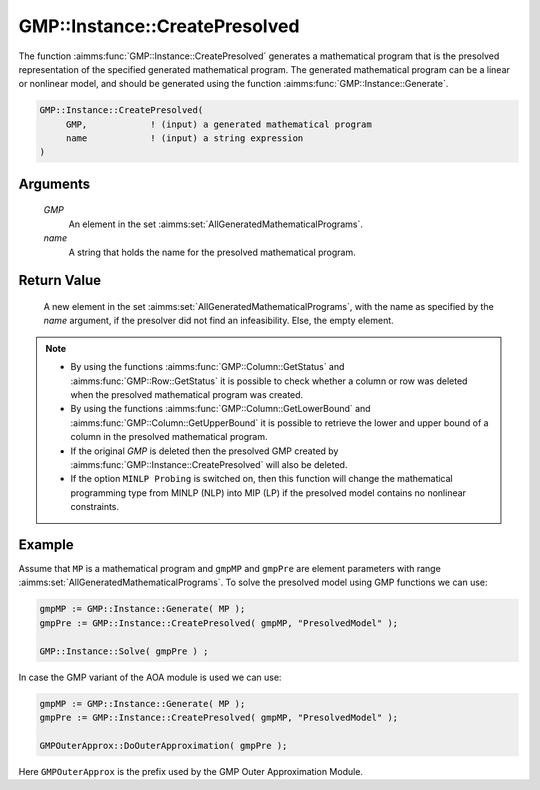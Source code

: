 .. aimms:function:: GMP::Instance::CreatePresolved(GMP, name)

.. _GMP::Instance::CreatePresolved:

GMP::Instance::CreatePresolved
==============================

The function :aimms:func:`GMP::Instance::CreatePresolved` generates a mathematical
program that is the presolved representation of the specified generated
mathematical program. The generated mathematical program can be a linear
or nonlinear model, and should be generated using the function
:aimms:func:`GMP::Instance::Generate`.

.. code-block:: aimms

    GMP::Instance::CreatePresolved(
         GMP,            ! (input) a generated mathematical program
         name            ! (input) a string expression
    )

Arguments
---------

    *GMP*
        An element in the set :aimms:set:`AllGeneratedMathematicalPrograms`.

    *name*
        A string that holds the name for the presolved mathematical program.

Return Value
------------

    A new element in the set :aimms:set:`AllGeneratedMathematicalPrograms`, with the name as specified by the
    *name* argument, if the presolver did not find an infeasibility. Else,
    the empty element.

.. note::

    -  By using the functions :aimms:func:`GMP::Column::GetStatus` and
       :aimms:func:`GMP::Row::GetStatus` it is possible to check whether a column or
       row was deleted when the presolved mathematical program was created.

    -  By using the functions :aimms:func:`GMP::Column::GetLowerBound` and
       :aimms:func:`GMP::Column::GetUpperBound` it is possible to retrieve the lower
       and upper bound of a column in the presolved mathematical program.

    -  If the original *GMP* is deleted then the presolved GMP created by
       :aimms:func:`GMP::Instance::CreatePresolved` will also be deleted.

    -  If the option ``MINLP Probing`` is switched on, then this function
       will change the mathematical programming type from MINLP (NLP) into
       MIP (LP) if the presolved model contains no nonlinear constraints.

Example
-------

Assume that ``MP`` is a mathematical program and ``gmpMP`` and ``gmpPre`` are
element parameters with range :aimms:set:`AllGeneratedMathematicalPrograms`. To solve the presolved model
using GMP functions we can use: 

.. code-block:: aimms

    gmpMP := GMP::Instance::Generate( MP );
    gmpPre := GMP::Instance::CreatePresolved( gmpMP, "PresolvedModel" );

    GMP::Instance::Solve( gmpPre ) ;

In case the GMP variant of
the AOA module is used we can use: 

.. code-block:: aimms

    gmpMP := GMP::Instance::Generate( MP );
    gmpPre := GMP::Instance::CreatePresolved( gmpMP, "PresolvedModel" );

    GMPOuterApprox::DoOuterApproximation( gmpPre );

Here ``GMPOuterApprox`` is
the prefix used by the GMP Outer Approximation Module.

.. seealso::

    The functions :aimms:func:`GMP::Instance::Delete`, :aimms:func:`GMP::Instance::Generate`, :aimms:func:`GMP::Instance::Solve`, :aimms:func:`GMP::Column::GetStatus`, :aimms:func:`GMP::Row::GetStatus`,
    :aimms:func:`GMP::Column::GetLowerBound` and :aimms:func:`GMP::Column::GetUpperBound`.
